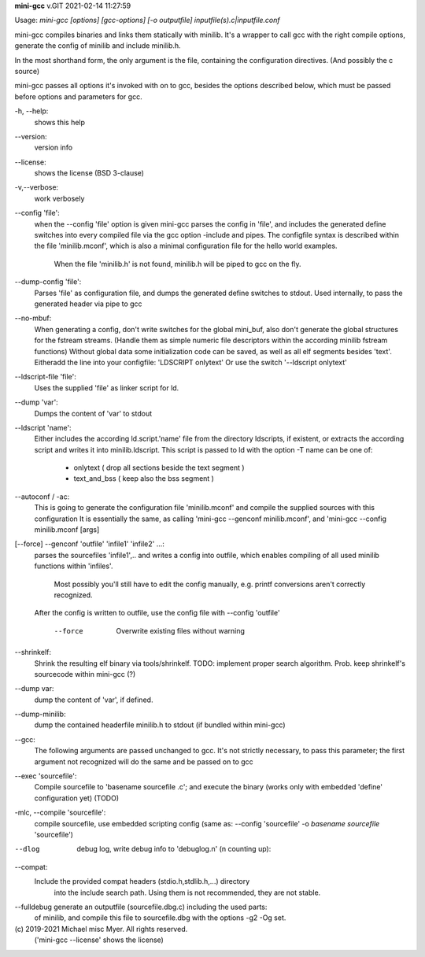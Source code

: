**mini-gcc** v.GIT 2021-02-14 11:27:59

::


Usage: `mini-gcc [options] [gcc-options] [-o outputfile] inputfile(s).c|inputfile.conf`

mini-gcc compiles binaries and links them statically with minilib.
It's a wrapper to call gcc with the right compile options,
generate the config of minilib and include minilib.h. 

In the most shorthand form, the only argument is the file,
containing the configuration directives. (And possibly the c source)

mini-gcc passes all options it's invoked with on to gcc,
besides the options described below, which must be passed 
before options and parameters for gcc.

-h, --help:
        shows this help

--version:
        version info

--license:
        shows the license (BSD 3-clause)

-v,--verbose:
        work verbosely

--config 'file':
        when the --config 'file' option is given
        mini-gcc parses the config in 'file',
        and includes the generated define switches
        into every compiled file via the gcc option -include and pipes. 
        The configfile syntax is described within the file
        'minilib.mconf', which is also a minimal configuration file
        for the hello world examples.
  			When the file 'minilib.h' is not found, 
  			minilib.h will be piped to gcc on the fly.

--dump-config 'file':
        Parses 'file' as configuration file, and dumps the generated
        define switches to stdout.
        Used internally, to pass the generated header via pipe to gcc

--no-mbuf:
        When generating a config, don't write switches for the global mini_buf, 
        also don't generate the global structures for the fstream streams. 
        (Handle them as simple numeric file descriptors within the according
        minilib fstream functions)
        Without global data some initialization code can be saved,
        as well as all elf segments besides 'text'.
        Eitheradd  the line into your configfile: 'LDSCRIPT onlytext'
        Or use the switch '--ldscript onlytext'

--ldscript-file 'file':
        Uses the supplied 'file' as linker script for ld.

--dump 'var':
        Dumps the content of 'var' to stdout

--ldscript 'name':
        Either includes the according ld.script.'name' file 
        from the directory ldscripts, if existent, or extracts the according
        script and writes it into minilib.ldscript.
        This script is passed to ld with the option -T
        name can be one of:
          - onlytext     ( drop all sections beside the text segment )
          - text_and_bss ( keep also the bss segment )

--autoconf / -ac:
        This is going to generate the configuration file 'minilib.mconf'
        and compile the supplied sources with this configuration
        It is essentially the same, as calling 'mini-gcc --genconf minilib.mconf',
        and 'mini-gcc --config minilib.mconf [args]

[--force] --genconf 'outfile' 'infile1' 'infile2' ...:
        parses the sourcefiles 'infile1',.. and writes a config into
        outfile, which enables compiling of all used minilib functions
        within 'infiles'. 
  			Most possibly you'll still have to edit the config manually,
  			e.g. printf conversions aren't correctly recognized.
        After the config is written to outfile, 
        use the config file with --config 'outfile' 
          --force
            Overwrite existing files without warning

--shrinkelf:
        Shrink the resulting elf binary via tools/shrinkelf.
        TODO: implement proper search algorithm. 
        Prob. keep shrinkelf's sourcecode within mini-gcc (?)

--dump var:
        dump the content of 'var', if defined.

--dump-minilib:
        dump the contained headerfile minilib.h to stdout
        (if bundled within mini-gcc)

--gcc:
        The following arguments are passed unchanged to gcc.
        It's not strictly necessary, to pass this parameter;
        the first argument not recognized will do the same
        and be passed on to gcc

--exec 'sourcefile':
        Compile sourcefile to 'basename sourcefile .c';
        and execute the binary 
        (works only with embedded 'define' configuration yet) (TODO)

-mlc, --compile 'sourcefile':
        compile sourcefile, use embedded scripting config
        (same as: --config 'sourcefile' -o `basename sourcefile` 'sourcefile')

--dlog  debug log, write debug info to 'debuglog.n' (n counting up):

--compat:
        Include the provided compat headers (stdio.h,stdlib.h,...) directory 
  			into the include search path.
  			Using them is not recommended, they are not stable.

--fulldebug generate an outputfile (sourcefile.dbg.c) including the used parts:
        of minilib, and compile this file to sourcefile.dbg with the options
        -g2 -Og set.


\(c) 2019-2021 Michael misc Myer. All rights reserved.
 ('mini-gcc --license' shows the license)


